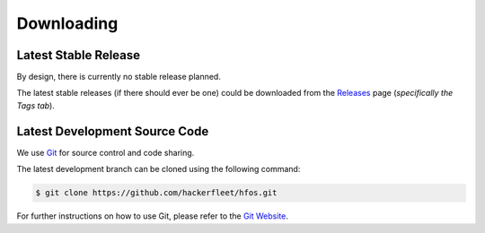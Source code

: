 Downloading
===========


Latest Stable Release
---------------------

By design, there is currently no stable release planned.

The latest stable releases (if there should ever be one) could be downloaded from the
`Releases <https://github.com/hackerfleet/hfos/releases>`_ page
(*specifically the Tags tab*).


Latest Development Source Code
------------------------------

We use `Git <https://git-scm.com/>`_ for source control and code sharing.

The latest development branch can be cloned using the following command:

.. code-block:: sh
   
   $ git clone https://github.com/hackerfleet/hfos.git
   
For further instructions on how to use Git, please refer to the
`Git Website <https://git-scm.com/>`_.
